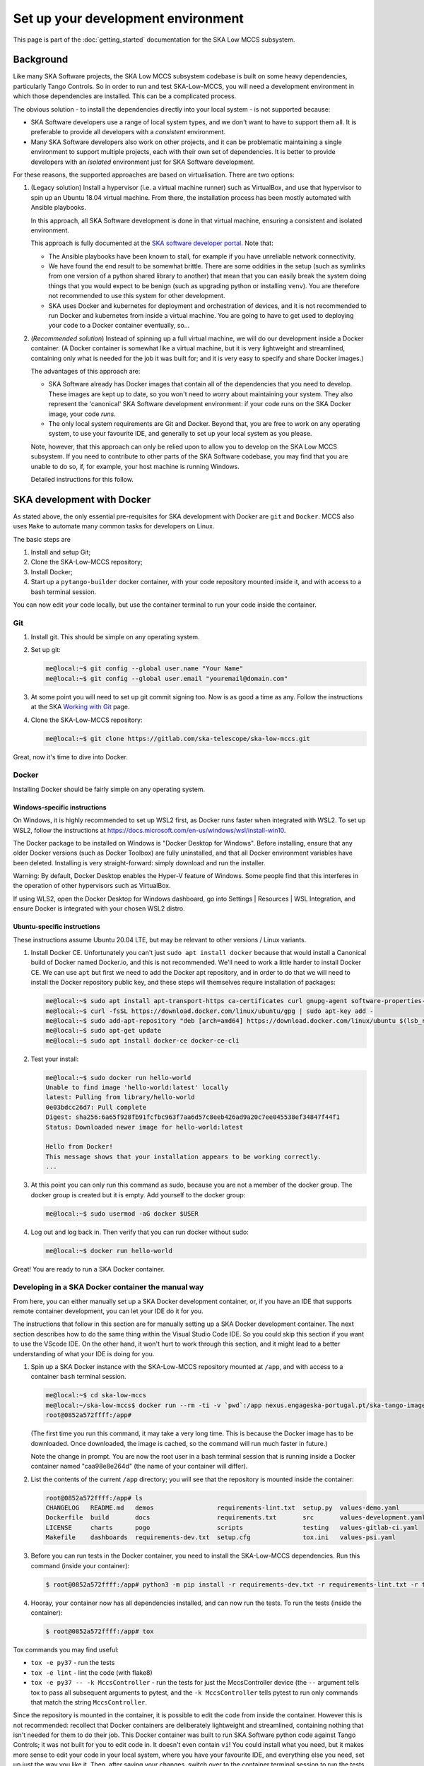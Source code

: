 Set up your development environment
===================================
This page is part of the :doc:`getting_started` documentation for the
SKA Low MCCS subsystem.

Background
----------
Like many SKA Software projects, the SKA Low MCCS subsystem codebase is
built on some heavy dependencies, particularly Tango Controls. So in
order to run and test SKA-Low-MCCS, you will need a development
environment in which those dependencies are installed. This can be a
complicated process.

The obvious solution - to install the dependencies directly into your
local system - is not supported because:

* SKA Software developers use a range of local system types, and we
  don't want to have to support them all. It is preferable to provide
  all developers with a *consistent* environment.

* Many SKA Software developers also work on other projects, and it can
  be problematic maintaining a single environment to support multiple
  projects, each with their own set of dependencies. It is better to
  provide developers with an *isolated* environment just for SKA
  Software development.

For these reasons, the supported approaches are based on virtualisation.
There are two options:


.. Padding. See https://github.com/sphinx-doc/sphinx/issues/2258

1. (Legacy solution) Install a hypervisor (i.e. a virtual machine
   runner) such as VirtualBox, and use that hypervisor to spin up an
   Ubuntu 18.04 virtual machine. From there, the installation process
   has been mostly automated with Ansible playbooks.

   In this approach, all SKA Software development is done in that
   virtual machine, ensuring a consistent and isolated environment.
   
   This approach is fully documented at the `SKA software developer
   portal`_. Note that:

   * The Ansible playbooks have been known to stall, for example if
     you have unreliable network connectivity.
       
   * We have found the end result to be somewhat brittle. There are
     some oddities in the setup (such as symlinks from one version of
     a python shared library to another) that mean that you can easily
     break the system doing things that you would expect to be benign
     (such as upgrading python or installing ``venv``). You are
     therefore not recommended to use this system for other
     development.

   * SKA uses Docker and kubernetes for deployment and orchestration
     of devices, and it is not recommended to run Docker and
     kubernetes from inside a virtual machine. You are going to have
     to get used to deploying your code to a Docker container
     eventually, so...


   .. Padding. See https://github.com/sphinx-doc/sphinx/issues/2258

2. (*Recommended solution*) Instead of spinning up a full virtual
   machine, we will do our development inside a Docker container. (A
   Docker container is somewhat like a virtual machine, but it is very
   lightweight and streamlined, containing only what is needed for the
   job it was built for; and it is very easy to specify and share Docker
   images.)
   
   The advantages of this approach are:
   
   * SKA Software already has Docker images that contain all of the
     dependencies that you need to develop. These images are kept up to
     date, so you won't need to worry about maintaining your system.
     They also represent the 'canonical' SKA Software development
     environment: if your code runs on the SKA Docker image, your code
     *runs*.

   * The only local system requirements are Git and Docker. Beyond that,
     you are free to work on any operating system, to use your favourite
     IDE, and generally to set up your local system as you please.


   .. Padding. See https://github.com/sphinx-doc/sphinx/issues/2258

   Note, however, that this approach can only be relied upon to allow
   you to develop on the SKA Low MCCS subsystem. If you need to
   contribute to other parts of the SKA Software codebase, you may find
   that you are unable to do so, if, for example, your host machine is
   running Windows.

   Detailed instructions for this follow.


SKA development with Docker
---------------------------
As stated above, the only essential pre-requisites for SKA development
with Docker are ``git`` and ``Docker``. MCCS also uses ``Make`` to
automate many common tasks for developers on Linux.

The basic steps are

1. Install and setup Git;

2. Clone the SKA-Low-MCCS repository;

3. Install Docker;

4. Start up a ``pytango-builder`` docker container, with your code
   repository mounted inside it, and with access to a bash terminal
   session.

You can now edit your code locally, but use the container terminal to
run your code inside the container.


Git
^^^
1. Install git. This should be simple on any operating system.

2. Set up git:

   .. code-block:: shell-session

     me@local:~$ git config --global user.name "Your Name"
     me@local:~$ git config --global user.email "youremail@domain.com"

3. At some point you will need to set up git commit signing too. Now is
   as good a time as any. Follow the instructions at the SKA `Working
   with Git`_ page.

4. Clone the SKA-Low-MCCS repository:

   .. code-block:: shell-session

     me@local:~$ git clone https://gitlab.com/ska-telescope/ska-low-mccs.git


Great, now it's time to dive into Docker.


Docker
^^^^^^
Installing Docker should be fairly simple on any operating system.

Windows-specific instructions
`````````````````````````````
On Windows, it is highly recommended to set up WSL2 first, as Docker
runs faster when integrated with WSL2. To set up WSL2, follow the
instructions at
https://docs.microsoft.com/en-us/windows/wsl/install-win10.

The Docker package to be installed on Windows is "Docker Desktop for
Windows". Before installing, ensure that any older Docker versions (such
as Docker Toolbox) are fully uninstalled, and that all Docker
environment variables have been deleted. Installing is very
straight-forward: simply download and run the installer.

Warning: By default, Docker Desktop enables the Hyper-V feature of
Windows. Some people find that this interferes in the operation of other
hypervisors such as VirtualBox.

If using WLS2, open the Docker Desktop for Windows dashboard, go into
Settings | Resources | WSL Integration, and ensure Docker is integrated
with your chosen WSL2 distro.

Ubuntu-specific instructions
````````````````````````````
These instructions assume Ubuntu 20.04 LTE, but may be relevant to
other versions / Linux variants.

1. Install Docker CE. Unfortunately you can't just ``sudo apt install
   docker`` because that would install a Canonical build of Docker named
   Docker.io, and this is not recommended. We'll need to work a little
   harder to install Docker CE. We can use ``apt`` but first we need to
   add the Docker apt repository, and in order to do that we will need
   to install the Docker repository public key, and these steps will
   themselves require installation of packages:

   .. code-block:: shell-session

     me@local:~$ sudo apt install apt-transport-https ca-certificates curl gnupg-agent software-properties-common
     me@local:~$ curl -fsSL https://download.docker.com/linux/ubuntu/gpg | sudo apt-key add -
     me@local:~$ sudo add-apt-repository "deb [arch=amd64] https://download.docker.com/linux/ubuntu $(lsb_release -cs) stable"
     me@local:~$ sudo apt-get update
     me@local:~$ sudo apt install docker-ce docker-ce-cli

2. Test your install:

   .. code-block:: shell-session

     me@local:~$ sudo docker run hello-world
     Unable to find image 'hello-world:latest' locally
     latest: Pulling from library/hello-world
     0e03bdcc26d7: Pull complete 
     Digest: sha256:6a65f928fb91fcfbc963f7aa6d57c8eeb426ad9a20c7ee045538ef34847f44f1
     Status: Downloaded newer image for hello-world:latest

     Hello from Docker!
     This message shows that your installation appears to be working correctly.
     ...

3. At this point you can only run this command as sudo, because you are
   not a member of the docker group. The docker group is created but it
   is empty. Add yourself to the docker group:

   .. code-block:: shell-session

     me@local:~$ sudo usermod -aG docker $USER

4. Log out and log back in. Then verify that you can run docker without
   sudo:

   .. code-block:: shell-session

     me@local:~$ docker run hello-world

Great! You are ready to run a SKA Docker container.


Developing in a SKA Docker container the manual way
^^^^^^^^^^^^^^^^^^^^^^^^^^^^^^^^^^^^^^^^^^^^^^^^^^^
From here, you can either manually set up a SKA Docker development
container, or, if you have an IDE that supports remote container
development, you can let your IDE do it for you.

The instructions that follow in this section are for manually setting up
a SKA Docker development container. The next section describes how to do
the same thing within the Visual Studio Code IDE. So you could skip this
section if you want to use the VScode IDE. On the other hand, it won't
hurt to work through this section, and it might lead to a better
understanding of what your IDE is doing for you.

1. Spin up a SKA Docker instance with the SKA-Low-MCCS repository
   mounted at ``/app``, and with access to a container ``bash``
   terminal session.

   .. code-block:: shell-session

     me@local:~$ cd ska-low-mccs
     me@local:~/ska-low-mccs$ docker run --rm -ti -v `pwd`:/app nexus.engageska-portugal.pt/ska-tango-images/pytango-builder:9.3.3.3 bash
     root@0852a572ffff:/app#

   (The first time you run this command, it may take a very long time.
   This is because the Docker image has to be downloaded. Once
   downloaded, the image is cached, so the command will run much faster
   in future.)

   Note the change in prompt. You are now the root user in a bash
   terminal session that is running inside a Docker container named
   "caa98e8e264d" (the name of your container will differ).

2. List the contents of the current ``/app`` directory; you will see
   that the repository is mounted inside the container:
     
   .. code-block:: shell-session

     root@0852a572ffff:/app# ls
     CHANGELOG   README.md   demos                 requirements-lint.txt  setup.py  values-demo.yaml         values-test.yaml
     Dockerfile  build       docs                  requirements.txt       src       values-development.yaml
     LICENSE     charts      pogo                  scripts                testing   values-gitlab-ci.yaml
     Makefile    dashboards  requirements-dev.txt  setup.cfg              tox.ini   values-psi.yaml
     

3. Before you can run tests in the Docker container, you need to install
   the SKA-Low-MCCS dependencies. Run this command (inside your
   container):

   .. code-block:: shell-session

     $ root@0852a572ffff:/app# python3 -m pip install -r requirements-dev.txt -r requirements-lint.txt -r testing/requirements.txt
     
4. Hooray, your container now has all dependencies installed, and can
   now run the tests. To run the tests (inside the container):

   .. code-block:: shell-session

     $ root@0852a572ffff:/app# tox


Tox commands you may find useful:

* ``tox -e py37`` - run the tests

* ``tox -e lint`` - lint the code (with flake8)

* ``tox -e py37 -- -k MccsController`` - run the tests for just the
  MccsController device (the ``--`` argument tells tox to pass all
  subsequent arguments to pytest, and the ``-k MccsController`` tells pytest
  to run only commands that match the string ``MccsController``.


Since the repository is mounted in the container, it is possible to edit
the code from inside the container. However this is not recommended:
recollect that Docker containers are deliberately lightweight and
streamlined, containing nothing that isn't needed for them to do their
job. This Docker container was built to run SKA Software python code
against Tango Controls; it was not built for you to edit code in. It
doesn't even contain ``vi``! You could install what you need, but it
makes more sense to edit your code in your local system, where you
have your favourite IDE, and everything else you need, set up just the
way you like it. Then, after saving your changes, switch over to the
container terminal session to run the tests.

.. _SKA software developer portal: https://developer.skatelescope.org/
.. _Tango Development Environment set up: https://developer.skatelescope.org/en/latest/tools/tango-devenv-setup.html
.. _Working with Git: https://developer.skatelescope.org/en/latest/tools/git.html
.. _Gitlab repo: https://gitlab.com/ska-telescope/ska-low-mccs.git

Build the docs
^^^^^^^^^^^^^^
Since the docs ultimately need to build successfully on ReadTheDocs, we
test our docs build by building them in a ReadTheDocs build container.

.. code-block:: shell-session

  me@local:~$ docker build -t ska_low_mccs_docs_builder  . -f docs/Dockerfile
  me@local:~$ docker run --rm -v `pwd`:/project --user ${UID}:${GID} ska_low_mccs_docs_builder

Documentation can also be built for the test suite:

.. code-block:: shell-session

  me@local:~$ docker build --build-arg dir=testing/docs -t ska_low_mccs_docs_builder  . -f docs/Dockerfile
  me@local:~$ docker run --rm -v `pwd`:/project --user ${UID}:${GID} ska_low_mccs_docs_builder
  
Shortcut Make targets
^^^^^^^^^^^^^^^^^^^^^
For developers on Linux, the following Make targets are available:

* **make tests** - run the tests in a SKA docker container
  
* **make lint** - run linting in a SKA docker container
  
* **make develop** - launch a bash terminal in a SKA docker container
  
* **make docs** - build the project documentation in a ReadTheDocs
  docker container
  
* **make testdocs** - build the test documentation in a ReadTheDocs
  docker container
